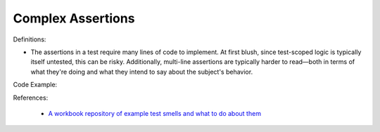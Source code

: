 Complex Assertions
^^^^^
Definitions:

* The assertions in a test require many lines of code to implement. At first blush, since test-scoped logic is typically itself untested, this can be risky. Additionally, multi-line assertions are typically harder to read—both in terms of what they're doing and what they intend to say about the subject's behavior.


Code Example::

References:

 * `A workbook repository of example test smells and what to do about them <https://github.com/testdouble/test-smells>`_

